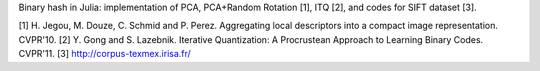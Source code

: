 Binary hash in Julia: implementation of PCA, PCA+Random Rotation [1], ITQ [2], and codes for SIFT dataset [3].

[1] H. Jegou, M. Douze, C. Schmid and P. Perez. Aggregating local descriptors into a compact image representation. CVPR'10.
[2] Y. Gong and S. Lazebnik. Iterative Quantization: A Procrustean Approach to Learning Binary Codes. CVPR'11.
[3] http://corpus-texmex.irisa.fr/
